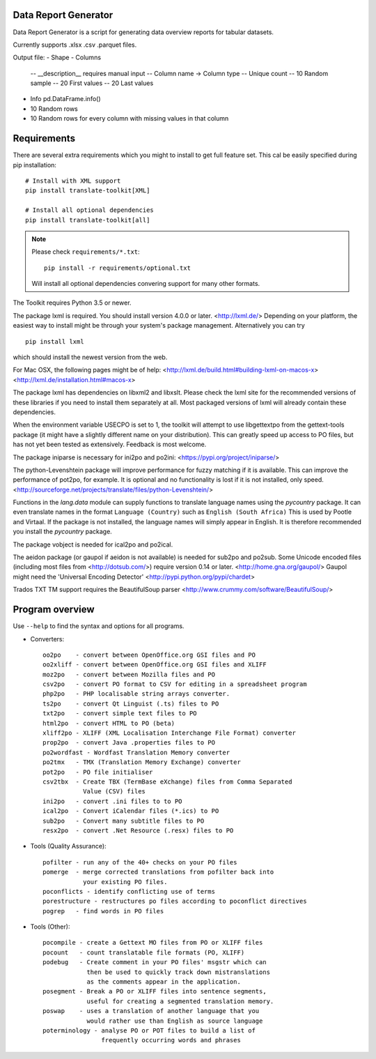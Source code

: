 Data Report Generator
-----------------
Data Report Generator is a script for generating data overview reports for tabular datasets.

Currently supports .xlsx .csv .parquet files.

Output file:
- Shape
- Columns
  -- __description__ requires manual input
  -- Column name -> Column type
  -- Unique count
  -- 10 Random sample
  -- 20 First values
  -- 20 Last values
- Info pd.DataFrame.info()
- 10 Random rows
- 10 Random rows for every column with missing values in that column

Requirements
------------

There are several extra requirements which you might to install to get full
feature set. This cal be easily specified during pip installation::

    # Install with XML support
    pip install translate-toolkit[XML]

    # Install all optional dependencies
    pip install translate-toolkit[all]

.. note:: Please check ``requirements/*.txt``::

       pip install -r requirements/optional.txt

   Will install all optional dependencies convering support for many other
   formats.

The Toolkit requires Python 3.5 or newer.

The package lxml is required. You should install version 4.0.0 or later.
<http://lxml.de/> Depending on your platform, the easiest way to install might
be through your system's package management. Alternatively you can try ::

    pip install lxml

which should install the newest version from the web.

For Mac OSX, the following pages might be of help:
<http://lxml.de/build.html#building-lxml-on-macos-x>
<http://lxml.de/installation.html#macos-x>

The package lxml has dependencies on libxml2 and libxslt. Please check the lxml
site for the recommended versions of these libraries if you need to install
them separately at all. Most packaged versions of lxml will already contain
these dependencies.

When the environment variable USECPO is set to 1, the toolkit will attempt to
use libgettextpo from the gettext-tools package (it might have a slightly
different name on your distribution). This can greatly speed up access to PO
files, but has not yet been tested as extensively. Feedback is most welcome.

The package iniparse is necessary for ini2po and po2ini:
<https://pypi.org/project/iniparse/>

The python-Levenshtein package will improve performance for fuzzy matching if
it is available. This can improve the performance of pot2po, for example.  It
is optional and no functionality is lost if it is not installed, only speed.
<http://sourceforge.net/projects/translate/files/python-Levenshtein/>

Functions in the `lang.data` module can supply functions to translate language
names using the `pycountry` package. It can even translate names in the format
``Language (Country)`` such as ``English (South Africa)`` This is used by
Pootle and Virtaal. If the package is not installed, the language names will
simply appear in English. It is therefore recommended you install the
`pycountry` package.

The package vobject is needed for ical2po and po2ical.

The aeidon package (or gaupol if aeidon is not available) is needed for sub2po
and po2sub. Some Unicode encoded files (including most files from
<http://dotsub.com/>) require version 0.14 or later.
<http://home.gna.org/gaupol/>
Gaupol might need the 'Universal Encoding Detector'
<http://pypi.python.org/pypi/chardet>

Trados TXT TM support requires the BeautifulSoup parser
<http://www.crummy.com/software/BeautifulSoup/>


Program overview
----------------

Use ``--help`` to find the syntax and options for all programs.

* Converters::

        oo2po    - convert between OpenOffice.org GSI files and PO
        oo2xliff - convert between OpenOffice.org GSI files and XLIFF
        moz2po   - convert between Mozilla files and PO
        csv2po   - convert PO format to CSV for editing in a spreadsheet program
        php2po   - PHP localisable string arrays converter.
        ts2po    - convert Qt Linguist (.ts) files to PO
        txt2po   - convert simple text files to PO
        html2po  - convert HTML to PO (beta)
        xliff2po - XLIFF (XML Localisation Interchange File Format) converter
        prop2po  - convert Java .properties files to PO
        po2wordfast - Wordfast Translation Memory converter
        po2tmx   - TMX (Translation Memory Exchange) converter
        pot2po   - PO file initialiser
        csv2tbx  - Create TBX (TermBase eXchange) files from Comma Separated
                   Value (CSV) files
        ini2po   - convert .ini files to to PO
        ical2po  - Convert iCalendar files (*.ics) to PO
        sub2po   - Convert many subtitle files to PO
        resx2po  - convert .Net Resource (.resx) files to PO

* Tools (Quality Assurance)::

        pofilter - run any of the 40+ checks on your PO files
        pomerge  - merge corrected translations from pofilter back into
                   your existing PO files.
        poconflicts - identify conflicting use of terms
        porestructure - restructures po files according to poconflict directives
        pogrep   - find words in PO files

* Tools (Other)::

        pocompile - create a Gettext MO files from PO or XLIFF files
        pocount   - count translatable file formats (PO, XLIFF)
        podebug   - Create comment in your PO files' msgstr which can
                    then be used to quickly track down mistranslations
                    as the comments appear in the application.
        posegment - Break a PO or XLIFF files into sentence segments,
                    useful for creating a segmented translation memory.
        poswap    - uses a translation of another language that you
                    would rather use than English as source language
        poterminology - analyse PO or POT files to build a list of
                        frequently occurring words and phrases
